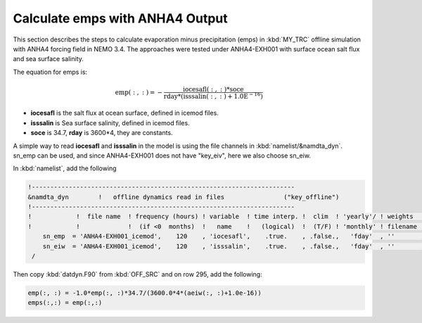 
Calculate emps with ANHA4 Output 
********************************** 

This section describes the steps to calculate evaporation minus precipitation (emps) in :kbd:`MY_TRC` offline simulation with ANHA4 forcing field in NEMO 3.4. The approaches were tested under ANHA4-EXH001 with surface ocean salt flux and sea surface salinity.   

The equation for emps is:

.. math::
    
 \mathrm{emp(:, :) = -\frac{iocesafl(:, :)*soce}{rday*(isssalin(:, :)+1.0E^{-16})}}

* **iocesafl** is the salt flux at ocean surface, defined in icemod files. 
* **isssalin** is Sea surface salinity, defined in icemod files.
* **soce** is 34.7, **rday** is 3600*4, they are constants. 

A simple way to read **iocesafl** and **isssalin** in the model is using the file channels in :kbd:`namelist/&namdta_dyn`. sn_emp can be used, and since ANHA4-EXH001 does not have "key_eiv", here we also choose sn_eiw.  

In :kbd:`namelist`, add the following

.. code-block:: bash

 !-----------------------------------------------------------------------
 &namdta_dyn        !   offline dynamics read in files                ("key_offline")
 !-----------------------------------------------------------------------
 !            !  file name  ! frequency (hours) ! variable  ! time interp. !  clim  ! 'yearly'/ ! weights  ! rotation !
 !            !             !  (if <0  months)  !   name    !   (logical)  !  (T/F) ! 'monthly' ! filename ! pairing  !
     sn_emp  = 'ANHA4-EXH001_icemod',    120    , 'iocesafl',    .true.    , .false.,   'fday'  , ''       , ''
     sn_eiw  = 'ANHA4-EXH001_icemod',    120    , 'isssalin',    .true.    , .false.,   'fday'  , ''       , ''
  /

Then copy :kbd:`datdyn.F90` from :kbd:`OFF_SRC` and on row 295, add the following:

.. code-block:: fortran

 emp(:, :) = -1.0*emp(:, :)*34.7/(3600.0*4*(aeiw(:, :)+1.0e-16))
 emps(:,:) = emp(:,:)
